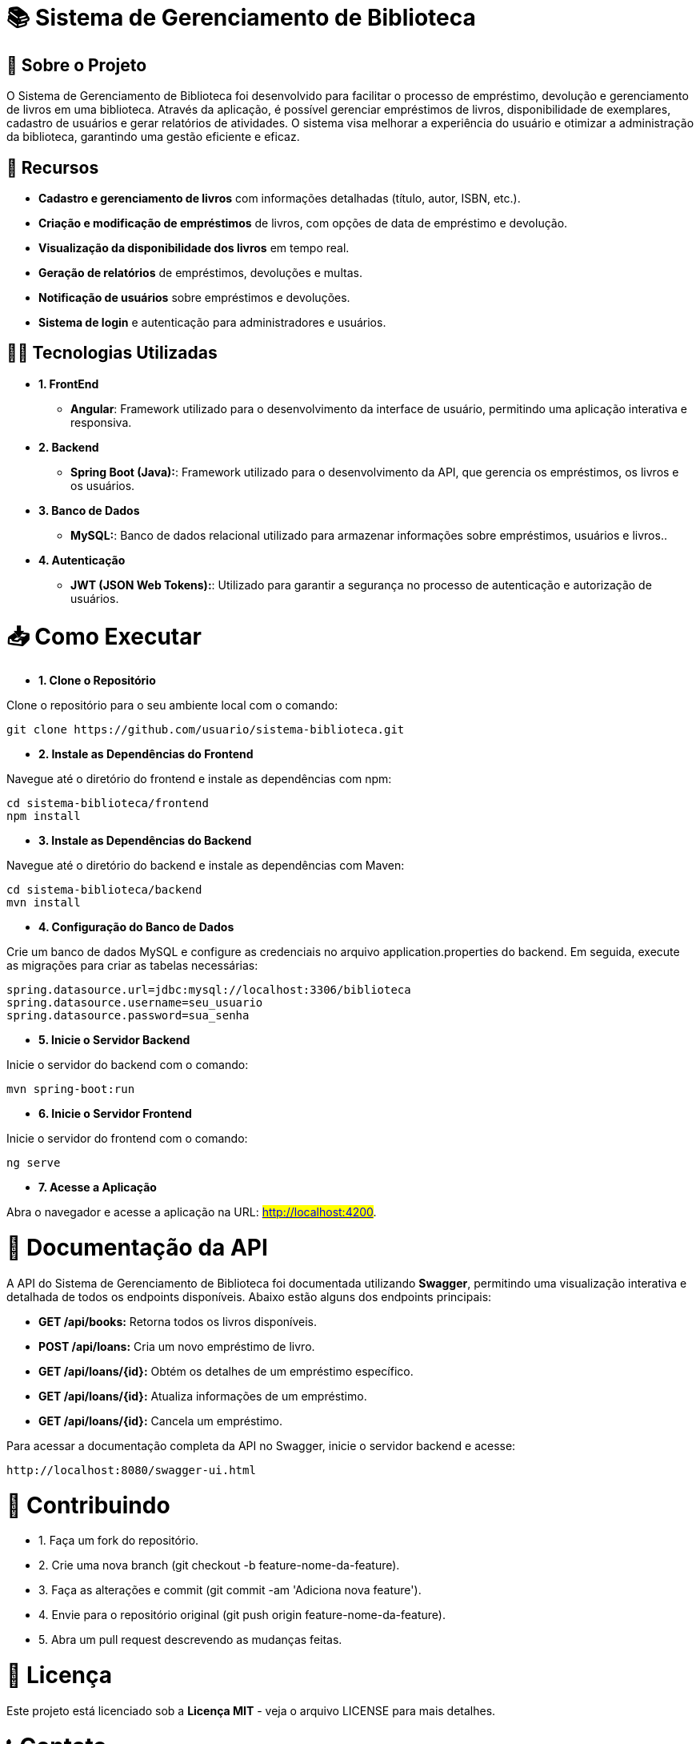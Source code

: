 = 📚 Sistema de Gerenciamento de Biblioteca
 
== 📑 Sobre o Projeto
O Sistema de Gerenciamento de Biblioteca foi desenvolvido para facilitar o
processo de empréstimo, devolução e gerenciamento de livros em uma
biblioteca. Através da aplicação, é possível gerenciar empréstimos de livros,
disponibilidade de exemplares, cadastro de usuários e gerar relatórios de
atividades. O sistema visa melhorar a experiência do usuário e otimizar a
administração da biblioteca, garantindo uma gestão eficiente e eficaz.

== 🧮 Recursos
* **Cadastro e gerenciamento de livros** com informações detalhadas
(título, autor, ISBN, etc.).
* **Criação e modificação de empréstimos** de livros, com opções de data
de empréstimo e devolução.
* **Visualização da disponibilidade dos livros** em tempo real.
* **Geração de relatórios** de empréstimos, devoluções e multas.
* **Notificação de usuários** sobre empréstimos e devoluções.
* **Sistema de login** e autenticação para administradores e usuários.

== 👨‍💻 Tecnologias Utilizadas

* *1. FrontEnd*
  ** *Angular*: Framework utilizado para o desenvolvimento da
  interface de usuário, permitindo uma aplicação interativa e
  responsiva.

* *2. Backend*
  ** *Spring Boot (Java):*: Framework utilizado para o desenvolvimento
  da API, que gerencia os empréstimos, os livros e os usuários.

* *3. Banco de Dados*
  ** *MySQL:*: Banco de dados relacional utilizado para armazenar
  informações sobre empréstimos, usuários e livros..

* *4. Autenticação*
  ** *JWT (JSON Web Tokens):*: Utilizado para garantir a segurança
  no processo de autenticação e autorização de usuários.

= 📥 Como Executar

* *1. Clone o Repositório*

Clone o repositório para o seu ambiente local com o comando:
[source,sh]
----
git clone https://github.com/usuario/sistema-biblioteca.git
----

* *2. Instale as Dependências do Frontend*

Navegue até o diretório do frontend e instale as dependências com npm:
[source,sh]
----
cd sistema-biblioteca/frontend
npm install
----

* *3. Instale as Dependências do Backend*

Navegue até o diretório do backend e instale as dependências com Maven:
[source,sh]
----
cd sistema-biblioteca/backend
mvn install
----

* *4. Configuração do Banco de Dados*

Crie um banco de dados MySQL e configure as credenciais no
arquivo application.properties do backend. Em seguida, execute as
migrações para criar as tabelas necessárias:
[source,sh]
----
spring.datasource.url=jdbc:mysql://localhost:3306/biblioteca
spring.datasource.username=seu_usuario
spring.datasource.password=sua_senha
----

* *5. Inicie o Servidor Backend*

Inicie o servidor do backend com o comando:
[source,sh]
----
mvn spring-boot:run
----

* *6. Inicie o Servidor Frontend*

Inicie o servidor do frontend com o comando:
[source,sh]
----
ng serve
----

* *7. Acesse a Aplicação*

Abra o navegador e acesse a aplicação na URL: #http://localhost:4200#.

= 📜 Documentação da API

A API do Sistema de Gerenciamento de Biblioteca foi documentada
utilizando *Swagger*, permitindo uma visualização interativa e detalhada de
todos os endpoints disponíveis. Abaixo estão alguns dos endpoints principais:

* *GET /api/books:* Retorna todos os livros disponíveis.
* *POST /api/loans:* Cria um novo empréstimo de livro.
* *GET /api/loans/{id}:* Obtém os detalhes de um empréstimo específico.
* *GET /api/loans/{id}:* Atualiza informações de um empréstimo.
* *GET /api/loans/{id}:* Cancela um empréstimo.

Para acessar a documentação completa da API no Swagger, inicie o servidor
backend e acesse:

[source,sh]
----
http://localhost:8080/swagger-ui.html
----

= 🦾 Contribuindo

* 1. Faça um fork do repositório.
* 2. Crie uma nova branch (git checkout -b feature-nome-da-feature).
* 3. Faça as alterações e commit (git commit -am &#39;Adiciona nova feature&#39;).
* 4. Envie para o repositório original (git push origin feature-nome-da-feature).
* 5. Abra um pull request descrevendo as mudanças feitas.

= 📝 Licença

Este projeto está licenciado sob a *Licença MIT* - veja o arquivo LICENSE para
mais detalhes.

= 📞 Contato

Se você tiver alguma dúvida ou sugestão, entre em contato com a equipe de
desenvolvimento:

* *Email:* contato@biblioteca.com
* *Telefone:* +55 11 98765-4321

